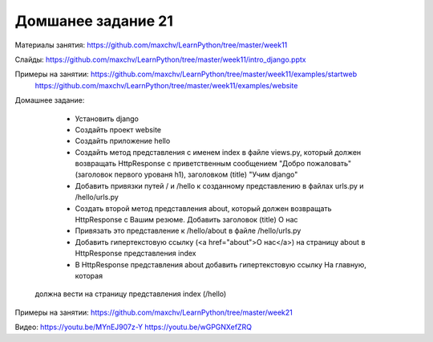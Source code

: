 ===================
Домшанее задание 21
===================

Материалы занятия:  https://github.com/maxchv/LearnPython/tree/master/week11

Слайды:	            https://github.com/maxchv/LearnPython/tree/master/week11/intro_django.pptx

Примеры на занятии: https://github.com/maxchv/LearnPython/tree/master/week11/examples/startweb
					https://github.com/maxchv/LearnPython/tree/master/week11/examples/website

Домашнее задание:  

	* Установить django
	* Создайть проект website
	* Создайть приложение hello
	* Создайть метод представления с именем index в файле views.py, который должен
	  возвращать HttpResponse с приветственным сообщением "Добро пожаловать" (заголовок 
	  первого урованя h1), заголовком (title) "Учим django"
	* Добавить привязки путей / и /hello к созданному представлению
	  в файлах urls.py и /hello/urls.py
	* Создать второй метод представления about, который должен возвращать HttpResponse с
	  Вашим резюме. Добавить заголовок (title) О нас
	* Привязать это представление к /hello/about в файле /hello/urls.py
	* Добавить гипертекстовую ссылку (<a href="about">О нас</a>) на страницу about в 
	  HttpResponse представления index	  
	* В HttpResponse представления about добавить гипертекстовую ссылку На главную, которая
      должна вести на страницу представления index (/hello)

Примеры на занятии: https://github.com/maxchv/LearnPython/tree/master/week21
		

Видео: 		https://youtu.be/MYnEJ907z-Y https://youtu.be/wGPGNXefZRQ